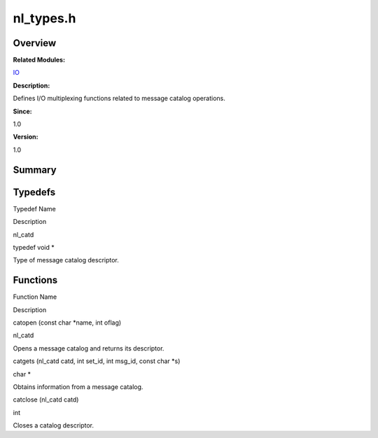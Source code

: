 nl_types.h
==========

**Overview**\ 
--------------

**Related Modules:**

`IO <io.rst>`__

**Description:**

Defines I/O multiplexing functions related to message catalog
operations.

**Since:**

1.0

**Version:**

1.0

**Summary**\ 
-------------

Typedefs
--------

.. raw:: html

   <table>

.. raw:: html

   <thead align="left">

.. raw:: html

   <tr id="row538762449084831">

.. raw:: html

   <th class="cellrowborder" valign="top" width="50%" id="mcps1.1.3.1.1">

.. raw:: html

   <p id="p425608885084831">

Typedef Name

.. raw:: html

   </p>

.. raw:: html

   </th>

.. raw:: html

   <th class="cellrowborder" valign="top" width="50%" id="mcps1.1.3.1.2">

.. raw:: html

   <p id="p1727295747084831">

Description

.. raw:: html

   </p>

.. raw:: html

   </th>

.. raw:: html

   </tr>

.. raw:: html

   </thead>

.. raw:: html

   <tbody>

.. raw:: html

   <tr id="row772764961084831">

.. raw:: html

   <td class="cellrowborder" valign="top" width="50%" headers="mcps1.1.3.1.1 ">

.. raw:: html

   <p id="p1101824178084831">

nl_catd

.. raw:: html

   </p>

.. raw:: html

   </td>

.. raw:: html

   <td class="cellrowborder" valign="top" width="50%" headers="mcps1.1.3.1.2 ">

.. raw:: html

   <p id="p1175616442084831">

typedef void \*

.. raw:: html

   </p>

.. raw:: html

   <p id="p228499546084831">

Type of message catalog descriptor.

.. raw:: html

   </p>

.. raw:: html

   </td>

.. raw:: html

   </tr>

.. raw:: html

   </tbody>

.. raw:: html

   </table>

Functions
---------

.. raw:: html

   <table>

.. raw:: html

   <thead align="left">

.. raw:: html

   <tr id="row1099185115084831">

.. raw:: html

   <th class="cellrowborder" valign="top" width="50%" id="mcps1.1.3.1.1">

.. raw:: html

   <p id="p93449449084831">

Function Name

.. raw:: html

   </p>

.. raw:: html

   </th>

.. raw:: html

   <th class="cellrowborder" valign="top" width="50%" id="mcps1.1.3.1.2">

.. raw:: html

   <p id="p950769041084831">

Description

.. raw:: html

   </p>

.. raw:: html

   </th>

.. raw:: html

   </tr>

.. raw:: html

   </thead>

.. raw:: html

   <tbody>

.. raw:: html

   <tr id="row133605840084831">

.. raw:: html

   <td class="cellrowborder" valign="top" width="50%" headers="mcps1.1.3.1.1 ">

.. raw:: html

   <p id="p1867015825084831">

catopen (const char \*name, int oflag)

.. raw:: html

   </p>

.. raw:: html

   </td>

.. raw:: html

   <td class="cellrowborder" valign="top" width="50%" headers="mcps1.1.3.1.2 ">

.. raw:: html

   <p id="p1924227789084831">

nl_catd

.. raw:: html

   </p>

.. raw:: html

   <p id="p1696727968084831">

Opens a message catalog and returns its descriptor.

.. raw:: html

   </p>

.. raw:: html

   </td>

.. raw:: html

   </tr>

.. raw:: html

   <tr id="row373491066084831">

.. raw:: html

   <td class="cellrowborder" valign="top" width="50%" headers="mcps1.1.3.1.1 ">

.. raw:: html

   <p id="p451106929084831">

catgets (nl_catd catd, int set_id, int msg_id, const char \*s)

.. raw:: html

   </p>

.. raw:: html

   </td>

.. raw:: html

   <td class="cellrowborder" valign="top" width="50%" headers="mcps1.1.3.1.2 ">

.. raw:: html

   <p id="p810738072084831">

char \*

.. raw:: html

   </p>

.. raw:: html

   <p id="p20515322084831">

Obtains information from a message catalog.

.. raw:: html

   </p>

.. raw:: html

   </td>

.. raw:: html

   </tr>

.. raw:: html

   <tr id="row1363252747084831">

.. raw:: html

   <td class="cellrowborder" valign="top" width="50%" headers="mcps1.1.3.1.1 ">

.. raw:: html

   <p id="p1198466531084831">

catclose (nl_catd catd)

.. raw:: html

   </p>

.. raw:: html

   </td>

.. raw:: html

   <td class="cellrowborder" valign="top" width="50%" headers="mcps1.1.3.1.2 ">

.. raw:: html

   <p id="p1860785829084831">

int

.. raw:: html

   </p>

.. raw:: html

   <p id="p1678856326084831">

Closes a catalog descriptor.

.. raw:: html

   </p>

.. raw:: html

   </td>

.. raw:: html

   </tr>

.. raw:: html

   </tbody>

.. raw:: html

   </table>
